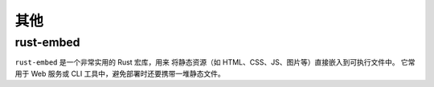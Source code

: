 ==============
其他
==============

rust-embed
==============

``rust-embed`` 是一个非常实用的 Rust 宏库，用来 将静态资源（如 HTML、CSS、JS、图片等）直接嵌入到可执行文件中。
它常用于 Web 服务或 CLI 工具中，避免部署时还要携带一堆静态文件。